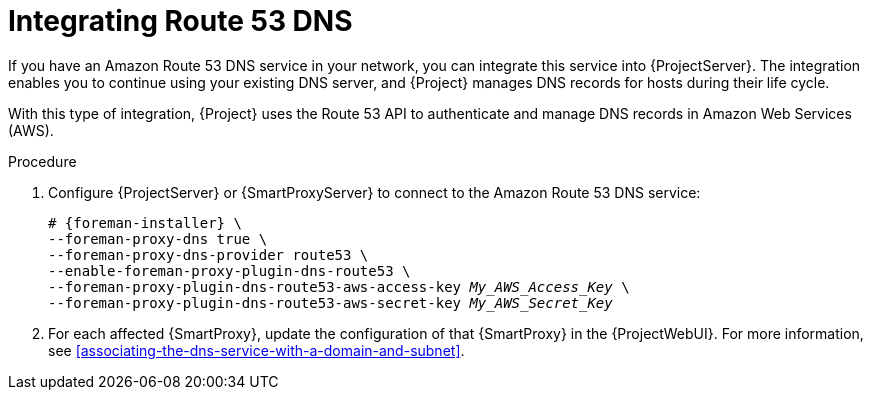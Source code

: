 :_mod-docs-content-type: PROCEDURE

[id="integrating-route-53"]
= Integrating Route 53 DNS

If you have an Amazon Route 53 DNS service in your network, you can integrate this service into {ProjectServer}.
The integration enables you to continue using your existing DNS server, and {Project} manages DNS records for hosts during their life cycle.

With this type of integration, {Project} uses the Route 53 API to authenticate and manage DNS records in Amazon Web Services (AWS).

.Procedure
. Configure {ProjectServer} or {SmartProxyServer} to connect to the Amazon Route 53 DNS service:
+
[options="nowrap", subs="+quotes,verbatim,attributes"]
----
# {foreman-installer} \
--foreman-proxy-dns true \
--foreman-proxy-dns-provider route53 \
--enable-foreman-proxy-plugin-dns-route53 \
--foreman-proxy-plugin-dns-route53-aws-access-key _My_AWS_Access_Key_ \
--foreman-proxy-plugin-dns-route53-aws-secret-key _My_AWS_Secret_Key_
----
. For each affected {SmartProxy}, update the configuration of that {SmartProxy} in the {ProjectWebUI}.
For more information, see xref:associating-the-dns-service-with-a-domain-and-subnet[].
